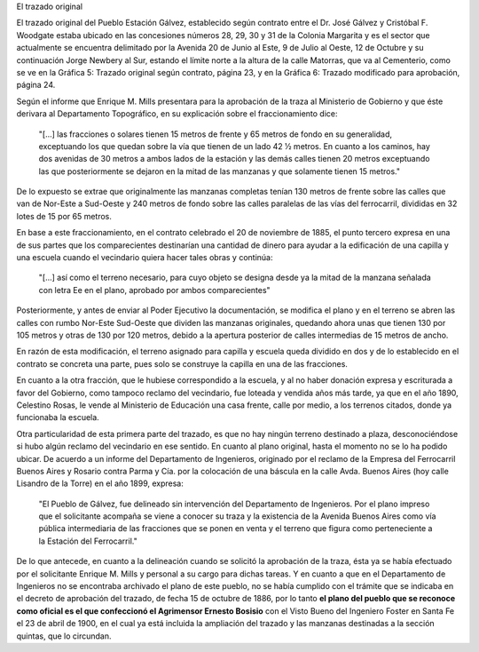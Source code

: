 .. title: Evolución del trazado de Gálvez
.. slug: evolucion-del-trazado-de-galvez
.. date: 2016-07-28 10:55:59 UTC-03:00
.. tags: draft
.. category: 
.. link: 
.. description: 
.. type: text

El trazado original

El trazado original del Pueblo Estación Gálvez, establecido según contrato entre el Dr. José Gálvez y Cristóbal F. Woodgate estaba ubicado en las concesiones números 28, 29, 30 y 31 de la Colonia Margarita y es el sector que actualmente se encuentra delimitado por la Avenida 20 de Junio al Este, 9 de Julio al Oeste, 12 de Octubre y su continuación Jorge Newbery al Sur, estando el límite norte a la altura de la calle Matorras, que va al Cementerio, como se ve en la Gráfica 5: Trazado original según contrato, página 23, y en la Gráfica 6: Trazado modificado para aprobación, página 24.

Según el informe que Enrique M. Mills presentara para la aprobación de la traza al Ministerio de Gobierno y que éste derivara al Departamento Topográfico, en su explicación sobre el fraccionamiento dice:

    "[...] las fracciones o solares tienen 15 metros de frente y 65 metros de fondo en su generalidad, exceptuando los que quedan sobre la vía que tienen de un lado 42 1⁄2 metros. En cuanto a los caminos, hay dos avenidas de 30 metros a ambos lados de la estación y las demás calles tienen 20 metros exceptuando las que posteriormente se dejaron en la mitad de las manzanas y que solamente tienen 15 metros."

De lo expuesto se extrae que originalmente las manzanas completas tenían 130 metros de frente sobre las calles que van de Nor-Este a Sud-Oeste y 240 metros de fondo sobre las calles paralelas de las vías del ferrocarril, divididas en 32 lotes de 15 por 65 metros.

En base a este fraccionamiento, en el contrato celebrado el 20 de noviembre de 1885, el punto tercero expresa en una de sus partes que los comparecientes destinarían una cantidad de dinero para ayudar a la edificación de una capilla y una escuela cuando el vecindario quiera hacer tales obras y continúa:

    "[...] así como el terreno necesario, para cuyo objeto se designa desde ya la mitad de la manzana señalada con letra Ee en el plano, aprobado por ambos comparecientes"

Posteriormente, y antes de enviar al Poder Ejecutivo la documentación, se modifica el plano y en el terreno se abren las calles con rumbo Nor-Este Sud-Oeste que dividen las manzanas originales, quedando ahora unas que tienen 130 por 105 metros y otras de 130 por 120 metros, debido a la apertura posterior de calles intermedias de 15 metros de ancho.

En razón de esta modificación, el terreno asignado para capilla y escuela queda dividido en dos y de lo establecido en el contrato se concreta una parte, pues solo se construye la capilla en una de las fracciones.

En cuanto a la otra fracción, que le hubiese correspondido a la escuela, y al no haber donación expresa y escriturada a favor del Gobierno, como tampoco reclamo del vecindario, fue loteada y vendida años más tarde, ya que en el año 1890, Celestino Rosas, le vende al Ministerio de Educación una casa frente, calle por medio, a los terrenos citados, donde ya funcionaba la escuela.

Otra particularidad de esta primera parte del trazado, es que no hay ningún terreno destinado a plaza, desconociéndose si hubo algún reclamo del vecindario en ese sentido. En cuanto al plano original, hasta el momento no se lo ha podido ubicar. De acuerdo a un informe del Departamento de Ingenieros, originado por el reclamo de la Empresa del Ferrocarril Buenos Aires y Rosario contra Parma y Cía. por la colocación de una báscula en la calle Avda. Buenos Aires (hoy calle Lisandro de la Torre) en el año 1899, expresa:

    "El Pueblo de Gálvez, fue delineado sin intervención del Departamento de Ingenieros. Por el plano impreso que el solicitante acompaña se viene a conocer su traza y la existencia de la Avenida Buenos Aires como vía pública intermediaria de las fracciones que se ponen en venta y el terreno que figura como perteneciente a la Estación del Ferrocarril."

De lo que antecede, en cuanto a la delineación cuando se solicitó la aprobación de la traza, ésta ya se había efectuado por el solicitante Enrique M. Mills y personal a su cargo para dichas tareas. Y en cuanto a que en el Departamento de Ingenieros no se encontraba archivado el plano de este pueblo, no se había cumplido con el trámite que se indicaba en el decreto de aprobación del trazado, de fecha 15 de octubre de 1886, por lo tanto **el plano del pueblo que se reconoce como oficial es el que confeccionó el Agrimensor Ernesto Bosisio** con el Visto Bueno del Ingeniero Foster en Santa Fe el 23 de abril de 1900, en el cual ya está incluida la ampliación del trazado y las manzanas destinadas a la sección quintas, que lo circundan.


